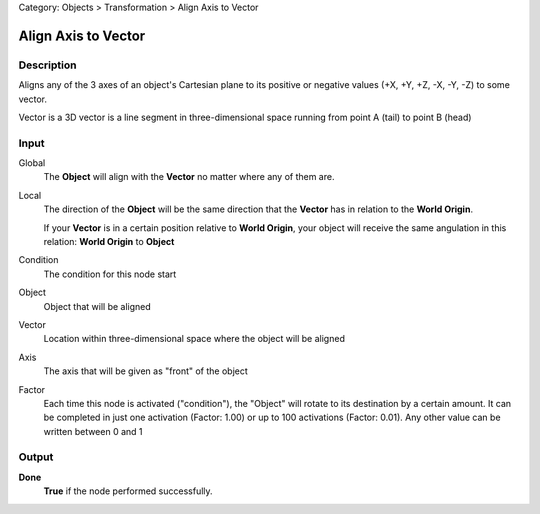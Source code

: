 Category: Objects > Transformation > Align Axis to Vector

********************
Align Axis to Vector
********************

Description
===========

Aligns any of the 3 axes of an object's Cartesian plane to its positive or negative values ​​(+X, +Y, +Z, -X, -Y, -Z) to some vector.

Vector is a 3D vector is a line segment in three-dimensional space running from point A (tail) to point B (head)


Input
=====

Global
    The **Object** will align with the **Vector** no matter where any of them are.
    
Local
    The direction of the **Object** will be the same direction that the **Vector** has in relation to the **World Origin**.
    
    If your **Vector** is in a certain position relative to **World Origin**, your object will receive the same angulation in this relation: **World Origin** to **Object**

Condition
    The condition for this node start

Object
    Object that will be aligned

Vector
    Location within three-dimensional space where the object will be aligned

Axis
    The axis that will be given as "front" of the object

Factor
    Each time this node is activated ("condition"), the "Object" will rotate to its destination by a certain amount.
    It can be completed in just one activation (Factor: 1.00) or up to 100 activations (Factor: 0.01). Any other value can be written between 0 and 1

Output
======

**Done** 
    **True** if the node performed successfully.
